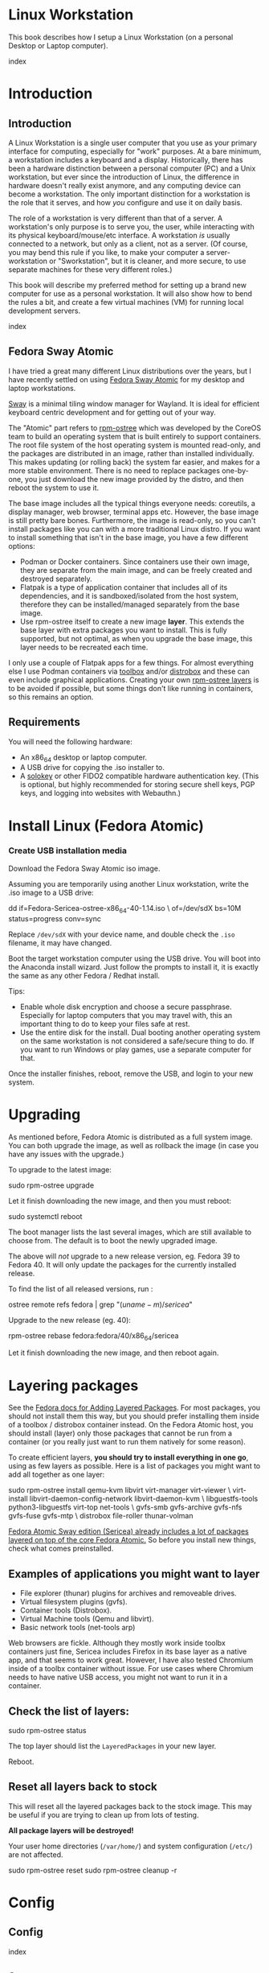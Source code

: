 #+hugo_base_dir: ../hugo
#+hugo_section: /linux-workstation
#+hugo_weight: auto
#+hugo_paired_shortcodes: %notice badge button %children %index run stdout edit math mermaid openapi %env toc
#+STARTUP: align

* Linux Workstation
:PROPERTIES:
:EXPORT_FILE_NAME: _index
:EXPORT_HUGO_WEIGHT: 190
:END:

This book describes how I setup a Linux Workstation (on a personal
Desktop or Laptop computer).

#+attr_shortcode: :depth 999
#+begin_index
index
#+end_index

* Introduction
:PROPERTIES:
:EXPORT_HUGO_SECTION_FRAG: introduction
:END:

** Introduction
:PROPERTIES:
:EXPORT_FILE_NAME: _index
:EXPORT_HUGO_WEIGHT: 200
:END:

A Linux Workstation is a single user computer that you use as your
primary interface for computing, especially for "work" purposes. At a
bare minimum, a workstation includes a keyboard and a display.
Historically, there has been a hardware distinction between a personal
computer (PC) and a Unix workstation, but ever since the introduction
of Linux, the difference in hardware doesn't really exist anymore, and
any computing device can become a workstation. The only important
distinction for a workstation is the role that it serves, and how
/you/ configure and use it on daily basis.

The role of a workstation is very different than that of a server. A
workstation's only purpose is to serve you, the user, while
interacting with its physical keyboard/mouse/etc interface. A
workstation /is/ usually connected to a network, but only as a client,
not as a server. (Of course, you may bend this rule if you like, to
make your computer a server-workstation or "Sworkstation", but it is
cleaner, and more secure, to use separate machines for these very
different roles.)

This book will describe my preferred method for setting up a brand new
computer for use as a personal workstation. It will also show how to
bend the rules a bit, and create a few virtual machines (VM) for
running local development servers.

#+attr_shortcode: :depth 999
#+begin_index
index
#+end_index

** Fedora Sway Atomic
:PROPERTIES:
:EXPORT_FILE_NAME: fedora-sway-atomic
:END:

I have tried a great many different Linux distributions over the
years, but I have recently settled on using [[https://fedoraproject.org/atomic-desktops/sway/][Fedora Sway Atomic]] for my
desktop and laptop workstations.

[[https://github.com/swaywm/sway][Sway]] is a minimal tiling window manager for Wayland. It is ideal for
efficient keyboard centric development and for getting out of your
way.

The "Atomic" part refers to [[https://coreos.github.io/rpm-ostree/][rpm-ostree]] which was developed by the
CoreOS team to build an operating system that is built entirely to
support containers. The root file system of the host operating system
is mounted read-only, and the packages are distributed in an image,
rather than installed individually. This makes updating (or rolling
back) the system far easier, and makes for a more stable environment.
There is no need to replace packages one-by-one, you just download the
new image provided by the distro, and then reboot the system to use
it.

The base image includes all the typical things everyone needs:
coreutils, a display manager, web browser, terminal apps etc. However,
the base image is still pretty bare bones. Furthermore, the image is
read-only, so you can't install packages like you can with a more
traditional Linux distro. If you want to install something that isn't
in the base image, you have a few different options:

 * Podman or Docker containers. Since containers use their own image,
   they are separate from the main image, and can be freely created
   and destroyed separately.
 * Flatpak is a type of application container that includes all of its
   dependencies, and it is sandboxed/isolated from the host system,
   therefore they can be installed/managed separately from the base
   image.
 * Use rpm-ostree itself to create a new image *layer*. This extends
   the base layer with extra packages you want to install. This is
   fully supported, but not optimal, as when you upgrade the base
   image, this layer needs to be recreated each time.

I only use a couple of Flatpak apps for a few things. For almost
everything else I use Podman containers via [[https://docs.fedoraproject.org/en-US/fedora-silverblue/toolbox/][toolbox]] and/or [[https://distrobox.it/][distrobox]]
and these can even include graphical applications. Creating your own
[[https://docs.fedoraproject.org/en-US/iot/adding-layered/][rpm-ostree layers]] is to be avoided if possible, but some things don't
like running in containers, so this remains an option.

** Requirements
:PROPERTIES:
:EXPORT_FILE_NAME: requirements
:END:

You will need the following hardware:

 * An x86_64 desktop or laptop computer.
 * A USB drive for copying the .iso installer to.
 * A [[https://solokeys.com/][solokey]] or other FIDO2 compatible hardware authentication key.
   (This is optional, but highly recommended for storing secure shell
   keys, PGP keys, and logging into websites with Webauthn.)

* Install Linux (Fedora Atomic)
:PROPERTIES:
:EXPORT_FILE_NAME: install
:END:

*** Create USB installation media

#+attr_shortcode: :icon download :style primary :href https://fedoraproject.org/atomic-desktops/sway/download
#+begin_button
Download the Fedora Sway Atomic iso image.
#+end_button


Assuming you are temporarily using another Linux workstation, write
the .iso image to a USB drive:

#+begin_run
dd if=Fedora-Sericea-ostree-x86_64-40-1.14.iso \
   of=/dev/sdX bs=10M status=progress conv=sync
#+end_run

#+attr_shortcode: :style info
#+begin_notice
Replace ~/dev/sdX~ with your device name, and double check the =.iso=
filename, it may have changed.
#+end_notice

Boot the target workstation computer using the USB drive. You will
boot into the Anaconda install wizard. Just follow the prompts to
install it, it is exactly the same as any other Fedora / Redhat
install.

Tips:

 * Enable whole disk encryption and choose a secure passphrase.
   Especially for laptop computers that you may travel with, this an
   important thing to do to keep your files safe at rest.
 * Use the entire disk for the install. Dual booting another operating
   system on the same workstation is not considered a safe/secure
   thing to do. If you want to run Windows or play games, use a
   separate computer for that.

Once the installer finishes, reboot, remove the USB, and login to your
new system.

* Upgrading
:PROPERTIES:
:EXPORT_FILE_NAME: upgrading
:END:

As mentioned before, Fedora Atomic is distributed as a full system
image. You can both upgrade the image, as well as rollback the image
(in case you have any issues with the upgrade.)

To upgrade to the latest image:

#+begin_run
sudo rpm-ostree upgrade
#+end_run

Let it finish downloading the new image, and then you must reboot:

#+begin_run
sudo systemctl reboot
#+end_run
The boot manager lists the last several images, which are still
available to choose from. The default is to boot the newly upgraded
image.

The above will /not/ upgrade to a new release version, eg. Fedora 39
to Fedora 40. It will only update the packages for the currently
installed release.

To find the list of all released versions, run :

#+begin_run
ostree remote refs fedora | grep "$(uname -m)/sericea$"
#+end_run

Upgrade to the new release (eg. 40):

#+begin_run
rpm-ostree rebase fedora:fedora/40/x86_64/sericea
#+end_run

Let it finish downloading the new image, and then reboot again.

* Layering packages
:PROPERTIES:
:EXPORT_FILE_NAME: layering-packages
:END:

See the [[https://docs.fedoraproject.org/en-US/iot/add-layered/][Fedora docs for Adding Layered Packages]]. For most packages,
you should not install them this way, but you should prefer installing
them inside of a toolbox / distrobox container instead. On the Fedora
Atomic host, you should install (layer) only those packages that
cannot be run from a container (or you really just want to run them
natively for some reason).

To create efficient layers, *you should try to install everything in
one go*, using as few layers as possible. Here is a list of packages
you might want to add all together as one layer:

#+begin_run
sudo rpm-ostree install qemu-kvm libvirt virt-manager virt-viewer \
     virt-install libvirt-daemon-config-network libvirt-daemon-kvm \
     libguestfs-tools python3-libguestfs virt-top net-tools \
     gvfs-smb gvfs-archive gvfs-nfs gvfs-fuse gvfs-mtp \
     distrobox file-roller thunar-volman
#+end_run

[[https://fedoraproject.org/atomic-desktops/sway/][Fedora Atomic Sway edition (Sericea) already includes a lot of
packages layered on top of the core Fedora Atomic.]] So before you
install new things, check what comes preinstalled.

** Examples of applications you might want to layer

 * File explorer (thunar) plugins for archives and removeable drives.
 * Virtual filesystem plugins (gvfs).
 * Container tools (Distrobox).
 * Virtual Machine tools (Qemu and libvirt).
 * Basic network tools (net-tools arp)

Web browsers are fickle. Although they mostly work inside toolbx
containers just fine, Sericea includes Firefox in its base layer as a
native app, and that seems to work great. However, I have also tested
Chromium inside of a toolbx container without issue. For use cases
where Chromium needs to have native USB access, you might not want to
run it in a container.

** Check the list of layers:

#+begin_run
sudo rpm-ostree status
#+end_run

The top layer should list the =LayeredPackages= in your new layer.

Reboot.

** Reset all layers back to stock

#+attr_shortcode: :style warning
#+begin_notice
This will reset all the layered packages back to the stock image. This
may be useful if you are trying to clean up from lots of testing.

*All package layers will be destroyed!*

Your user home directories (=/var/home/=) and system configuration
(=/etc/=) are not affected.

#+begin_run
sudo rpm-ostree reset
sudo rpm-ostree cleanup -r
#+end_run
#+end_notice


* Config
:PROPERTIES:
:EXPORT_HUGO_SECTION_FRAG: config
:END:

** Config
:PROPERTIES:
:EXPORT_FILE_NAME: _index
:END:

#+attr_shortcode: :depth 999
#+begin_index
index
#+end_index

** Sway
:PROPERTIES:
:EXPORT_FILE_NAME: sway
:END:

[[https://github.com/swaywm/sway?tab=readme-ov-file#readme][Sway]] is a reimagining of [[https://i3wm.org/][i3wm]] (X11), rewritten for Wayland. Sway (like
i3wm) is a keyboard centric tiling window manager. Although not a
source fork of i3wm, the configuration and user interface of Sway is
almost identical to that of i3wm.

*** Sway Config

The Fedora Atomic Sway edition includes a default configuration for
Sway. It's pretty nice out of the box, and so if you like it, you can
just use it. However, I use [[https://github.com/enigmacurry/sway-home][my own custom configuration]] that I replace
it with, and you can do the same if you like.

Open the default terminal emulator (foot) with the keyboard shortcut:
=Win+Enter= (hold down the "Windows" key on your keyboard, then
simultaneously press Enter.)

My custom config replaces several of the default configuration files.
So you must first get rid of these files, by renaming them with the
suffix =.orig= for posterity:

#+begin_run
mv ~/.config ~/.config.orig
mv ~/.bashrc ~/.bashrc.orig
mv ~/.bash_profile ~/.bash_profile.orig
#+end_run

Next, install my [[https://github.com/enigmacurry/sway-home][customized sway config repository]] :

#+begin_run
git clone https://github.com/enigmacurry/sway-home \
  ~/git/vendor/enigmacurry/sway-home
#+end_Run

Run the included setup script:

#+begin_run
cd ~/git/vendor/enigmacurry/sway-home
./setup.sh
#+end_run

The =setup.sh= script will make [[https://github.com/EnigmaCurry/sway-home/blob/master/setup.sh#L57-L61][symlinks]] to the repository files from
the same original paths as the files you just moved. It also asks you
some questions to help setup your git profile.

Once you have finished entering the information setup asks for, press
=Win+Shift+E=, and choose Log Out. Log back in, and this will load the
new config files.

*** Setup display resolutions and orientation

Fedora Sway Atomic ships with [[https://git.sr.ht/~emersion/kanshi][kanshi]] for display setup. Kanshi does
not include any GUI for setting it up, so another program called
[[https://github.com/artizirk/wdisplays][wdisplays]] is useful, however it is not included in the base Atomic
distribution, and you will have to install it via [[/linux-workstation/toolbox][toolbox]].

#+attr_shortcode: :title install wdisplays inside of toolbox
#+begin_run
sudo dnf install wdisplays
#+end_run

You can configure all of your displays using the wdisplays GUI
program, however, the configuration will not persist across login
sessions. So what you need to do is set it up how you like it, and
then transfer that information into the Kanshi config file so that it
sets it up the same way everytime you login.

For example, on my test system I have two display port monitors, with
outputs named =DP-3= and =DP-4=. These are shown in wdisplays and I
have set up the size, position, and DPI scaling exactly how I like it:

DP-3:

[[/img/wdisplays1.webp]]

DP-4:

[[/img/wdisplays2.webp]]

Open the Kanshi config file =~/.config/kanshi/config= and copy the
information into the config file:

#+attr_shortcode: :file ~/.config/kanshi/config
#+begin_edit
profile {
   output DP-3 enable mode 2560x1440 position 3840,0 scale 1 transform normal
   output DP-4 enable mode 3840x2160 position 1920,360 scale 2 transform normal
}
#+end_edit

Check out =man 5 kanshi= for more config options. Kanshi is
[[https://github.com/EnigmaCurry/sway-home/blob/9a7af6fbd60a671a7059ba7bd35f35c2ec3cbd1f/config/sway/config.d/autostart_applications#L2][automatically started]] when sway is, so you can test it by logging out
and logging back in.

** Firefox
:PROPERTIES:
:EXPORT_FILE_NAME: firefox
:END:

Fedora Atomic ships with the Firefox browser preinstalled. This
section describes how I like to set it up.

*** Remove clutter

**** Remove =Firefox View=, right click the upper left icon and select =Remove from toolbar=.

[[/img/firefox/firefox-view.webp]]

**** Remove existing bookmarks from bookmark bar, right click each one and select =Delete=.

**** Remove =Pocket=, right click the pocket icon in the upper right toolbar, select =Remove from toolbar=

[[/img/firefox/firefox-pocket.webp]]

**** Remove =Firefox Account= icon, select =Remove from toolbar=

[[/img/firefox/firefox-account.webp]]


*** Firefox Settings

Go into the Firefox settings: click the "hamburger" menu in the top
right toolbar. Select =Settings=.

[[/img/firefox/firefox-settings.webp]]

**** General Settings

***** Select =Open previous windows and tabs=

***** Turn on Dark mode

[[/img/firefox/firefox-general.webp]]

***** Turn off =Recommend extensions as you browse=

***** Turn off =Recommend features as you browse=

[[/img/firefox/firefox-browsing.webp]]

**** Home settings

***** =New Windows and Tabs=

Select =Blank Page= for both new windows and tabs.

[[/img/firefox/firefox-home.webp]]

***** Firefox Home Content

The home content won't show if you set =Blank Page= above, but I go
ahead and turn off all the home stuff anyway.


**** Search Settings

***** Choose a non-Google default search engine, eg. =DuckDuckGo=.

***** Turn off all Search Suggestions

***** Delete all the corporate Search Shortcuts other than your preferred one (eg. DuckDuckGo).

You can select each one and click =Remove= or you can press the Delete
key. Delete Google, Amazon, Bing, eBay, Wikipedia etc.

[[/img/firefox/firefox-search.webp]]


**** Privacy & Security settings

***** Enhanced Tracking Protection, select =Strict=

***** Set =Do Not Track= to =Always=

[[/img/firefox/firefox-privacy-1.webp]]

***** Logins and Passwords

Unselect =Suggest Firefox relay email masks=

Unselect =Show alerts about passwords for breached websites= (You
already use unique passwords for every website, right??)

***** IMPORTANT: select =Use a Primary Password=

[[/img/firefox/firefox-privacy-2a.webp]]

Without setting a primary password, any password that firefox saves
will be **unencrypted**! You must set a primary (master) password, and
you will need to type it in each time you restart your browser, to
unlock the password manager.

***** Address Bar - Firefox Suggest

Unselect =Search engines=

Unselect =Suggestions from the web=

Unselect =Suggestions from sponsors=

[[/img/firefox/firefox-privacy-2b.webp]]

***** Firefox Data Collection and Use

Unselect everything here.

[[/img/firefox/firefox-privacy-3a.webp]]

***** HTTPs-Only mode

Choose =Enable HTTPS-Only Mode in all windows=

[[/img/firefox/firefox-privacy-3b.webp]]


***** DNS over HTTPS

Especially if you use a portable laptop, or connect to various WiFi
access points, you should choose =Max Protection=.

[[/img/firefox/firefox-dns.webp]]

*** Extensions and Themes

From the Settings menu, near the bottom, click =Extensions & Themes=.

**** Themes

Choose a theme you like. For example, click =Dark= and then click =Enable=.

**** Extensions

Go to [[https://addons.mozilla.org][addons.mozilla.org]] and install the following extensions:

[[https://addons.mozilla.org/en-US/firefox/addon/darkreader/][Dark Reader]]

Dark reader makes all sites darker, and you can customize each site by
clicking on the Dark Reader extension in the menu bar.

[[https://addons.mozilla.org/en-US/firefox/addon/ublock-origin][Ublock Origin]]

Disables almost all ads on all websites. There's not much to configure
here, it basically works out of the box. However, you can customize it
per site if you want to enable ads on certain pages.

[[https://addons.mozilla.org/en-US/firefox/addon/noscript][NoScript]]

By default, all sites will have javascript disabled. On each site you
trust, you can customize the javascript availability by clicking the
NoScript extension in the menu bar.

[[https://addons.mozilla.org/en-US/firefox/addon/adsum-notabs][No Tabs]]

If you're using a tiling window manager (Sway), you might consider
disabling Firefox tabs, and have every site in its own window instead.
This extension does that.

[[https://addons.mozilla.org/en-US/firefox/addon/vimium-ff/][Vimium]]

Once vimium is installed, click the icon in the menu bar and click
=Enable all hosts permission=.

[[https://addons.mozilla.org/en-US/firefox/addon/multi-account-containers/][Firefox Multi-Account Containers]]

Read about [[https://support.mozilla.org/en-US/kb/containers][how to use Firefox Containers]]. Configure sites you trust to
open in specific containers, that way you can save your cookies per
container. By default, new sites will always open in temporary ones,
and so when you close your browser all the cookies for that site
disappears.

** Toolbox
:PROPERTIES:
:EXPORT_FILE_NAME: toolbox
:END:

[[https://docs.fedoraproject.org/en-US/fedora-silverblue/toolbox/][Toolbox]] is an integral part of Fedora Atomic, being one of the main
methods of installing software (the alternative being Flatpak), it
lets you run your applications inside of [[https://podman.io][Podman]] containers. Toolbox
can actually be used on any Linux system that is capable of running
Podman, but is especially useful on Atomic hosts. Toolbox is more
tightly integrated with your host OS than Docker or Podman containers
normally are. Toolbox containers share the same =/home= directory with
the host (bind mounted), and they live in the same network and process
namespace as the host (ie. you can run =ps= or =kill= from inside the
toolbox, and it will see/affect the host.) Toolbox containers are not
sandboxed like normal Docker containers are, but they are a
convenience for installing/removing software on Atomic hosts, because
theres not really any other way (since the host filesystem is
read-only). The applications you install in the container will live
only inside the toolbox.

The killer feature of a toolbox is that it lets you try things out,
and if you want to start over, you can just delete the toolbox
container, and create a new one. You are less likely to mess up the
host by playing around inside the toolbox. Just remember that =/home=
is bind mounted to the host, and so if you change or delete things in
those directories, they are also affected the same way on the host.

*** Dev toolbox (Fedora)

Let's create a toolbox to install some of the common development tools
we will use on a daily basis.

#+begin_run
toolbox create dev
#+end_run

This will create a new toolbox container called =dev= based upon the
same Fedora version as the host (the toolbox itself is not Atomic
though, but the normal Fedora Workstation version instead.)

To enter the toolbox run:

#+begin_run
toolbox enter dev
#+end_run

This will enter the toolbox container, and now you can install extra
software:

#+begin_run
sudo dnf install keychain htop
sudo dnf groupinstall "Development Tools" "Development Libraries"
#+end_run

*** Arch Linux toolbox

You are not limited to running Fedora toolboxes, in fact you can run
any container image you want, or even build your own from a
=Dockerfile=. Here is a Dockerfile for Arch Linux you can use to build
an Arch Linux toolbox container:

#+attr_shortcode: :file Dockerfile
#+begin_edit
FROM docker.io/archlinux/archlinux:latest
ENV NAME=arch-toolbox VERSION=rolling
LABEL com.github.containers.toolbox="true" \
  name="$NAME" \
  version="$VERSION"
RUN pacman -Syu --noconfirm \
    && pacman  -S --noconfirm sudo inetutils less \
       git base-devel go \
       noto-fonts noto-fonts-cjk \
       noto-fonts-emoji noto-fonts-extra \
    && pacman -Scc --noconfirm \
    && echo "%wheel ALL=(ALL) NOPASSWD: ALL" > /etc/sudoers.d/toolbox
RUN sudo -u nobody git clone https://aur.archlinux.org/yay-bin.git /tmp/yay \
    && cd /tmp/yay \
    && sudo -u nobody makepkg -s \
    && pacman -U --noconfirm yay-bin-*.pkg.tar.zst
CMD ["bash"]
#+end_edit

Write this to a file named =Dockerfile= and open your host terminal to
the same directory. Then run this command to build the container:

#+begin_run
podman build -t arch .
#+end_run

Now you can create a new toolbox based on the new image (both called
=arch=):

#+begin_run
toolbox create --image arch arch
#+end_run

To enter the Arch Linux container, run:

#+begin_run
toolbox enter arch
#+end_run

Now that you're inside the toolbox, you can run any Arch Linux command
(consult the [[http://wiki.archlinux.org/][Arch Wiki]]).

#+attr_shortcode: :title Run this inside the arch toolbox
#+begin_run
sudo pacman -Syu
sudo pacman -S keychain base-devel
#+end_run

*** Managing toolbox containers

You can list all of your toolboxes that you've created:

#+begin_run
toolbox list
#+end_run

You can remove existing toolboxes:

#+begin_run
toolbox rm --force arch
#+end_run

(force is only required if the toolbox is currently running.)

** Emacs
:PROPERTIES:
:EXPORT_FILE_NAME: emacs-on-fedora
:END:

[[https://www.gnu.org/software/emacs/][Emacs]] is my long time favorite code editor (IDE) and for writing
documentation (including this book).

*** Install Emacs

Because Sway runs on Wayland, you'll want to install the Wayland
(pgtk) version of Emacs. In Fedora 40 onwards, the Wayland (pgtk)
version is already the default. For Fedora 39, [[https://copr.fedorainfracloud.org/coprs/enigm-a/emacs-pgtk-nativecomp][you can use this COPR]]
(a COPR is to Fedora what PPA is to Ubuntu and what AUR is to Arch
Linux), which includes a custom build for Wayland (pgtk).

To enable this, you need to be running your dev toolbox:

#+begin_run
toolbox enter dev
#+end_run

Install Emacs:

#+attr_shortcode: :title run this inside the toolbox:
#+begin_run
sudo dnf install emacs
#+end_run

*** Create Emacs script

In order to be able to quickly launch Emacs inside the toolbox from
the host, you will need a little script installed on the host.

You can create this script and put it in =/usr/local/bin/emacs=. Run
this on the host (not in the toolbox), to create it as the root user:

#+attr_shortcode: :file /usr/local/bin/emacs
#+begin_edit
#!/bin/bash
## Run Emacs in the dev toolbox and pass it any args:
toolbox run -c dev emacs $@
#+end_edit

#+begin_run
sudo chmod a+x /usr/local/bin/emacs
#+end_run

Now you can run Emacs from the host, and it will run inside the
Toolbox.

*** Install dependencies

Most Emacs packages are written in Emacs Lisp, and therefore have no
external dependencies. The one exception is for Vterm terminal
support, which requires compiling a C library (libvterm). This
compilation can be done automatically by Emacs, but it requires you
have some tools preinstalled:

 * CMake
 * libtool

Install the dependencies inside the toolbox:

#+attr_shortcode: :title run this inside the toolbox
#+begin_run
sudo dnf install cmake libtool
#+end_run

*** Remove any existing Emacs config

Assuming you want to use my Emacs config, you need to delete any
existing config you already have. Also note that Emacs creates a
default config the first time it runs, so if you started Emacs
already, you may have a config and not even know it.

Here's how to remove the existing Emacs config:

#+begin_run
rm ~/.emacs ~/.emacs.d -rf
#+end_run

*** Install my Emacs config

[[https://github.com/EnigmaCurry/emacs][My Emacs config is on github]]. Install it with the following script:

#+begin_run
REMOTE=git@github.com:EnigmaCurry/emacs.git
REPO=${HOME}/git/vendor/enigmacurry/emacs
BRANCH=straight

(set -e
test -d ~/.emacs.d && (echo "~/.emacs.d already exists. Aborting install." && exit 1)
test -d ${REPO} || git clone -b ${BRANCH} ${REMOTE} ${REPO}
mkdir ~/.emacs.d && ls -1 ${REPO}/*.el | xargs -iXX ln -s XX ~/.emacs.d
mkdir ~/.emacs.d/straight && ln -s ${REPO}/straight-versions ~/.emacs.d/straight/versions
ln -s ${REPO}/snippets ~/.emacs.d/snippets
)
#+end_run

*** Start Emacs to finish the installation

The first time Emacs starts, it will install all of the dependencies
listed in the main config file =~/.emacs.d/init.el=.

Run:

#+begin_run
emacs
#+end_run

Wait for everything to install. You may see a blank screen for up to
10 minutes, but you should see some minimal information of the
progress in the bottom minibuffer.

If it gets stuck at any point, quit and restart it, and it should
continue where it left off. If you get any error message, you may want
to start Emacs again with debug mode turned on:

#+begin_run
emacs --debug-init
#+end_run

This will usually give you a more verbose error message which can be
helpful in debugging the startup.


*** Read the README for my config

More notes are available in the [[https://github.com/EnigmaCurry/emacs#readme][README]].

** SSH
:PROPERTIES:
:EXPORT_FILE_NAME: ssh
:END:

SSH (secure shell) is a secure networking tool used between a client
and a server. Using an encrypted network protocol, it can be used to
securely login to a server remotely, as well as for more advanded
networking scenarios. Typical use cases for SSH include:

 * Access to a server's console shell, remotely.
 * Transfer files between the server and client (using =rsync=, =scp=,
   or =sftp=).
 * Create network tunnels to access private servers, in both
   directions, either on the server, or on the client.
 * Create a server that acts as a bastion or "jump" host, to be a port
   of entry into a larger private network. SSH is configured to only
   allow authorized client keys access through the bastion host.
 * Create a server to act as an HTTP (socks) client proxy, to allow
   remote clients to browse the web, using the server's IP address as
   the origin.
 * Remote controlling a Docker server using the =docker= command line
   client (SSH Docker Context).

SSH is based upon public key cryptography. Both the client and the
server need to create their own public/private keypair. Keys can be
encrypted on disk (eg. =~/.ssh/id_ecdsa=) or they may also be loaded
from a USB hardware token. Upon connecting to a remote server for the
first time, the client asks the user to validate the server's public
key fingerprint, and then the server's public key is written into a
file called =~/.ssh/known_hosts=, which marks the connection as
trusted from then on. The server also authorizes the client through a
predefined =authorized_keys= file. If either side rejects the key
presented by the other, the connection is unauthorized, and is closed
immediately.

*** Create SSH Keys

This book recommends the use of hardware authentication tokens, like
the [[https://solokeys.com/][Solokey]]. Traditional SSH keyfiles are also acceptable, but these
should be considered as a legacy format, as they are less secure.
Finally, plain password authentication (non-key based) is fully
deprecated and should *never* be used.

**** Setup Solokey (FIDO2) hardware authentication

Plug in your Solokey (or compatible hardware) to the USB port.

Initialize the hardware with a new SSH key:

#+begin_run
## You only need to do this one time per solokey!
ssh-keygen -t ed25519-sk -O resident -O verify-required
#+end_run

You will be required to create/enter a PIN for the Solokey.

**** Traditional SSH keyfiles

The Solokey still has some drawbacks, and cannot be used in all cases.
Traditional SSH keyfiles are still useful for automated and unattended
clients. Technically, the solokey is supposed to be able to work in a
"touchless" mode, by using the =-O no-touch-required= option, but I
never got this to work.

Key files should be created uniquely for each user and workstation.
They should never be shared between multiple users or workstations.

***** Choosing the SSH key type

It is recommended to use the newer =ed25519= key type, which uses the
latest encryption standards. Your distribution may still use the older
standard =rsa= by default (which is acceptable). You should explicitly
select the key type when creating the keyfile to be sure.

Some older servers don't accpet =ed25519= keys, and so in those cases
you should still create an =rsa= key as well. Each key type is stored
in a different file, so its OK to have multiple types installed on the
same machine.

***** Create the new SSH keys

Create the =rsa= key type:

#+begin_run
ssh-keygen -t rsa -f ~/.ssh/id_rsa
#+end_run

Create the =ed25519= key type:

#+begin_run
ssh-keygen -t ed25519 -f ~/.ssh/id_ed25519
#+end_run

You will be prompted to enter an encryption passphrase for each file,
which you should definitely not skip!

*** Setup the ssh-agent

Because your keyfiles are encrypted with a passphrase, you need to
enter the passphrase everytime you use it. This is inconvenient, so
you can run =ssh-agent= to temporarily store your key/identity in
memory, and therefore you only need to enter your passphrase once,
when you log in. (In the case of the solokey, the key is never held in
memory, but you still need to hold the identity of it in the
ssh-agent.)

Keychain is a program that helps you setup the ssh-agent. Install
=keychain=:

#+attr_shortcode: :title Run this on your Fedora workstations:
#+begin_run
sudo dnf install keychain
#+end_run

#+attr_shortcode: :title Run this on your Debian / Ubuntu workstations:
#+begin_run
sudo apt install keychain
#+end_run

#+attr_shortcode: :title Run this on your Arch Linux workstations:
#+begin_run
sudo pacman -S keychain
#+end_run

To configure keychain, edit your =~/.bashrc= file:

#+attr_shortcode: :file ~/.bashrc
#+begin_edit
## Put this line in your ~/.bashrc:
## (If you're using my config, this is already in it.)
eval $(keychain --eval --quiet)
#+end_edit

Log out of your desktop session, and log back in. Open your terminal,
and you should be automatically prompted to enter your SSH passphrase.
Once you have entered the passphrase, the SSH key will remain resident
in memory until you log out.

Double check that the key has been loaded, run:

#+attr_shortcode: :title run this inside your toolbox
#+begin_run
ssh-add -L
#+end_run

The above should print your public key, loaded into the running
=ssh-agent=. Now you should be able to use your key without entering a
passphrase. Copy the output and upload it to your services as your
authorized key. For servers, put the key into
=~/.ssh/authorized_keys=. For hosted services, like GitHub, paste the
key into your SSH settings page.

*** Add your solokey identity per session

Apparently, keychain does not yet know how to load the Solokey
automatically. You must add the Solokey to the ssh-agent manually, one
time, each time you boot your workstation:

#+attr_shortcode: :title run this inside your toolbox
#+begin_run
## Do this to load your Solokey into the ssh-agent:
ssh-add -K
#+end_run

You will be prompted one time to enter your Solokey pin to unlock the
key.

* KVM / libvirt
:PROPERTIES:
:EXPORT_HUGO_SECTION_FRAG: kvm-libvirt
:EXPORT_HUGO_WEIGHT: 4000
:END:

** KVM / libvirt
:PROPERTIES:
:EXPORT_FILE_NAME: _index
:END:

Idealistically, the [[/linux-workstation/introduction/][Introduction]] declared a "No sworkstations" rule.
Pragmatically, you can bend this rule a bit, by hosting some
development servers inside of virtual machines (VM).

Using this config, your workstation will stay relatively pure, because
these VMs are isolated from your normal account. They are
automatically started on boot, running under a dedicated VM user
account. You can treat these VMs just like any other *remote* Linux
host, and access them by (local) SSH connection from your normal
workstation account.

These instructions will install a barebones Debian or Fedora server,
inside a VM, with NAT networking (private IP address, no public ports
open), for local development/testing purposes only. Near the end, you
get to decide if you'd like to bend that rule too, and open the VMs up
to public (LAN) routes.

#+attr_shortcode: :style orange :title Host workstation compatibility
#+begin_notice
The following *host* Linux distributions, have been tested as working:

 * ✅ Fedora Atomic (40)
 * ✅ Fedora Server (40)
 * ✅ Arch Linux

🚧 Debian (12) hosts are only partially compatible, I have not been
able to get the autostart service to run, due to an app armor
permission issue, however the VMs do run if you start them manually.
#+end_notice

#+attr_shortcode: :depth 999
#+begin_index
index
#+end_index


#+attr_shortcode:
#+begin_toc
table of contents
#+end_toc

** Install libvirtd
:PROPERTIES:
:EXPORT_FILE_NAME: install-libvirtd
:EXPORT_HUGO_WEIGHT: 100
:END:

This book is primarily about [[/introduction/fedora-sway-atomic/][Fedora Atomic]] hosts, but these
instructions are generic enough to work on a wide variety of systemd
based Linux operating systems, including Fedora Workstation
(traditional), Arch Linux, and Debian (with caveats).

*** Packages for Fedora Atomic hosts

#+attr_shortcode: :style tip
#+begin_notice
Full package installation for Fedora Atomic hosts are covered in the
chapter on [[/linux-workstation/layering-packages][Layering packages]].
#+end_notice

*** Packages for Fedora CoreOS

#+begin_run
sudo rpm-ostree install qemu-kvm libvirt virt-manager virt-viewer \
     virt-install libvirt-daemon-config-network libvirt-daemon-kvm \
     libguestfs-tools python3-libguestfs virt-top distrobox make
#+end_run

*** Packages for traditional Fedora Workstation hosts

#+attr_shortcode: :style info
#+begin_notice

These are the packages you would need to install on traditional Fedora
Workstation (or Server, but not CoreOS nor Atomic hosts)

#+attr_shortcode:
#+begin_run
sudo dnf install qemu-kvm libvirt virt-manager virt-viewer \
     virt-install libvirt-daemon-config-network libvirt-daemon-kvm \
     libguestfs-tools python3-libguestfs virt-top net-tools
#+end_run
#+end_notice


*** Packages for Arch Linux hosts

#+attr_shortcode: :style info
#+begin_notice
For Arch Linux, it is recommended to do a full system update and
reboot prior to installing the libvirt packages.
#+begin_run
sudo pacman -Syu
sudo reboot
#+end_run

After reboot, install packages:

#+begin_run
sudo pacman -S libvirt iptables-nft dnsmasq qemu-base virt-install \
               sysfsutils bridge-utils ebtables git make which jq \
               dmidecode pkgconf gcc
#+end_run
#+end_notice


*** Packages for Debian/Ubuntu hosts

#+attr_shortcode: :style info
#+begin_notice
For Debian (or Ubuntu), it is recommended to do a full system upgrade and
reboot prior to installing the libvirt packages.
#+begin_run
sudo apt update
sudo apt upgrade
sudo reboot
#+end_run

After reboot, install packages:

#+begin_run
sudo apt install --no-install-recommends \
                 libvirt-daemon-system virtinst libvirt-clients \
                 dnsmasq sysfsutils bridge-utils ebtables git make \
                 which jq dmidecode pkgconf gcc curl \
                 python3 python-is-python3
#+end_run
#+end_notice


** Setup libvirtd
:PROPERTIES:
:EXPORT_FILE_NAME: setup-libvirtd
:EXPORT_HUGO_WEIGHT: 100
:END:

*** Enable libvirtd service

#+begin_run
sudo systemctl enable --now libvirtd
sudo systemctl enable --now libvirt-guests
sudo systemctl status --no-pager libvirtd
#+end_run

*** Start the default network

#+begin_run
sudo virsh net-start default
sudo virsh net-autostart default
#+end_run

*** Configure /etc/group

Add the existing =libvirt= group to =/etc/group=, if it isn't already:

#+begin_run
grep "^libvirt:" /etc/group || sudo bash -c "getent group libvirt >> /etc/group"
#+end_run

*** TODO Extra steps only needed for Debian workstations

#+attr_shortcode: :style warning
#+begin_notice
This doesn't actually work on Debian 12 yet. Debian hosts apparently
have an additional requirement to run *qemu-bridge-helper* (I didn't
need it on Fedora or Arch Linux). However, I couldn't figure out how
to get it to work on Debian 12, because I ran into strange app armor
errors. YMMV.
#+end_notice

#+attr_shortcode: :style tip
#+begin_notice
On a Debian workstation, creating a config for qemu-bridge-helper was
required, and modifying it to run setuid root to prevent user
permission error (=failed to create tun device: Operation not permitted:
Transport endpoint is not connected=):

#+begin_run
(set -e
sudo mkdir -p /etc/qemu
echo "allow virbr0" | sudo tee /etc/qemu/bridge.conf
sudo chmod u+s /usr/lib/qemu/qemu-bridge-helper
)
#+end_run

I also had to disable apparmor for libvirtd, otherwise I got
permission errors:

#+begin_run
sudo truncate --size 0 /etc/apparmor.d/usr.sbin.libvirtd
sudo apparmor_parser -R /etc/apparmor.d/usr.sbin.libvirtd
#+end_run
#+end_notice

** Create VM admin
:PROPERTIES:
:EXPORT_FILE_NAME: dedicated-vm-user
:EXPORT_HUGO_WEIGHT: 101
:END:

This will create a new user account on your workstation named
=libvirt-admin=. This user will be used as the owner for all the VM
disk images, config files, and for running the libvirt (qemu)
processes that run your VM.

This separation from the normal account you use is important to limit
the privileges that you have over the VM infrastructure. Your normal
account should be able to SSH /into/ the VM and have full root
privleges inside the VM. But your normal account should /not/ have
access to the underlying VM disk image files, nor its configuration.
Access to all VM administrative tasks must be done through =sudo= to
control the =libvirt-admin= account.

*** Create =libvirt-admin= user

#+begin_run
VM_ADMIN=libvirt-admin
sudo useradd -m ${VM_ADMIN} -s /bin/bash -G libvirt 
#+end_run

**** Extra steps for Debian workstations

#+attr_shortcode: :style tip
#+begin_notice
On a Debian workstation, adding the user to the =kvm= group was also
required:

#+begin_run
sudo gpasswd -a ${VM_ADMIN} kvm
#+end_run
#+end_notice

*** Configure systemd for the =libvirt-admin= user

#+begin_run
sudo loginctl enable-linger ${VM_ADMIN}
sudo su ${VM_ADMIN} -c "mkdir -p ~/.bashrc.d"
sudo su ${VM_ADMIN} -c "echo export XDG_RUNTIME_DIR=/run/user/\$(id -u) > ~/.bashrc.d/xdg"
#+end_run

*** Copy your public SSH key into the =libvirt-admin= home directory
#+attr_shortcode: :style tip
#+begin_notice
If you don't have an SSH key yet, run =ssh-keygen -t ed25519=.
#+end_notice

Set =SSH_KEY= variable to point to your public SSH key file:

#+begin_env
SSH_KEY=~/.ssh/id_ed25519.pub
#+end_env

#+begin_run
TMP_SSH=$(mktemp)
cat ${SSH_KEY} > ${TMP_SSH}
chmod a+r ${TMP_SSH}
sudo su ${VM_ADMIN:-libvirt-admin} -c "mkdir -p ~/libvirt && cp ${TMP_SSH} ~/libvirt/user-ssh.pub"
#+end_run

** Configure VM
:PROPERTIES:
:EXPORT_FILE_NAME: config-vm
:END:

*** Choose hardware sizes

#+attr_shortcode:
#+begin_env
MEMORY=1024
CPUS=2
DISK_SIZE=50
#+end_env

*** Choose cloud image

You can choose any standard cloud image that supports cloud-init.

**** Debian 12

#+attr_shortcode:
#+begin_env
OS_VARIANT=debian12
CLOUD_IMAGE=https://cloud.debian.org/images/cloud/bookworm/latest/debian-12-generic-amd64.qcow2
#+end_env


#+attr_shortcode: :style tip
#+begin_notice
On slighly older versions of libvirt, you may need to set OS_VARIANT
differently, but the image should still work:
#+begin_env
OS_VARIANT=debian11
#+end_env
#+end_notice

**** Fedora 40

#+attr_shortcode:
#+begin_env
OS_VARIANT=fedora40
CLOUD_IMAGE=https://download.fedoraproject.org/pub/fedora/linux/releases/40/Cloud/x86_64/images/Fedora-Cloud-Base-Generic.x86_64-40-1.14.qcow2
#+end_env

*** Find the default subnet (=virbr0=)
#+attr_shortcode:
#+begin_run
ip route | grep virbr0 | cut -d " " -f 1
#+end_run
#+begin_stdout
192.168.122.0/24
#+end_stdout


*** Configure Hostname, IP Address, and MAC address

#+begin_env
NAME=debian-dev
IP_ADDRESS=192.168.122.2
MAC_ADDRESS=$(printf '00:60:2F:%02X:%02X:%02X\n' $[RANDOM%256] $[RANDOM%256] | tr '[:upper:]' '[:lower:]')
#+end_env

#+attr_shortcode: :style tip
#+begin_notice
You need to choose a valid IP_ADDRESS in the range of your subnet,
although on every machine I've tried this on so far, the default has
been =192.168.122.0/24=. The MAC address will be randomized to create
a static lease.
#+end_notice

*** Create static DHCP lease

#+attr_shortcode:
#+begin_run
sudo virsh net-update default add-last ip-dhcp-host "&lt;host mac='${MAC_ADDRESS}' name='${NAME}' ip='${IP_ADDRESS}' /&gt;" --live --config --parent-index 0
#+end_run

#+attr_shortcode: :style tip
#+begin_notice
You can edit the file manually to do more cleanup. After editing, you
must stop (destroy) and restart the network.

#+begin_run
sudo virsh net-edit default
sudo virsh net-destroy default
sudo virsh net-start default
#+end_run
#+end_notice

*** Create env file to store main config settings

#+attr_shortcode:
#+begin_run
TMP_ENV=$(mktemp)
cat << EOF > ${TMP_ENV}
export NAME=${NAME}
export OS_VARIANT=${OS_VARIANT}
export IP_ADDRESS=${IP_ADDRESS}
export MAC_ADDRESS=${MAC_ADDRESS}
export CLOUD_IMAGE=${CLOUD_IMAGE}
export MEMORY=${MEMORY}
export CPUS=${CPUS}
export DISK_SIZE=${DISK_SIZE}
export USER_DATA=~/libvirt/cloud-init/${NAME}.yaml
EOF
chmod a+r ${TMP_ENV}
sudo su ${VM_ADMIN:-libvirt-admin} -c \
    "mkdir -p ~/libvirt && cp ${TMP_ENV} ~/libvirt/${NAME}.env"
#+end_run

#+attr_shortcode: :style tip
#+begin_notice
This will create a new config file *in the libvirt-admin user's home directory*
=~/libvirt/${NAME}.env=.
#+end_notice

** Create VM 
:PROPERTIES:
:EXPORT_FILE_NAME: create-vm
:END:
#+attr_shortcode: :style info
#+begin_notice
*For this entire section you need to perform the VM config as the =libvirt-admin= user.*

Login to the shell account of  =libvirt-admin=:

#+begin_run
sudo su libvirt-admin -l
#+end_run
#+end_notice

*** Source the config

Now, and anytime you come back later to work on the same VM, source the config file:

#+attr_shortcode:  :style secondary :title Run this as the libvirt-admin user
#+begin_run
NAME=debian-dev
source ~/libvirt/${NAME}.env
#+end_run

*** Create directories to hold the VM disks and config files:

#+attr_shortcode:  :style secondary :title Run this as the libvirt-admin user
#+begin_run
mkdir -p ~/libvirt/{cloud-images,disks,cloud-init}
#+end_run

*** Create the cloud-init config file:

#+attr_shortcode:  :style secondary :title Run this as the libvirt-admin user
#+begin_run
cat << EOF | sed 's/\xe2\x80\x8b//g' > ${USER_DATA}
#cloud-config
hostname: ${NAME}
users:
​  - name: root
    ssh_authorized_keys:
​      - $(cat ~/libvirt/user-ssh.pub)
EOF
#+end_run

*** Download the cloud image:

#+attr_shortcode: :style tip
#+begin_notice
You only need to download each CLOUD_IMAGE once, they will be cached
in =~/libvirt/cloud-images=, so they can be be reused.
#+end_notice

#+attr_shortcode:  :style secondary :title Run this as the libvirt-admin user
#+begin_run
(set -e
cd ~/libvirt/cloud-images
curl -LO ${CLOUD_IMAGE}
chmod a-w $(echo ${CLOUD_IMAGE} | grep -Po ".*/\K.*$")
)
#+end_run

*** Clean up old VMs with the same name:
#+attr_shortcode: :style warning
#+begin_notice
If you already have a VM with the same name, and you want to start
again from scratch, you need to clean up from the previous install
first:
#+attr_shortcode:  :style secondary :title Run this as the libvirt-admin user
#+begin_run
## To cleanup and REMOVE an old VM named debian-dev:
virsh destroy debian-dev
virsh managedsave-remove debian-dev
virsh undefine debian-dev
#+end_run
#+attr_shortcode:  :style secondary :title Run this as the libvirt-admin user
#+end_notice

*** Create the disk image for the new VM:
#+attr_shortcode: :style warning
#+begin_notice
This is destructive of the existing disk file!
#+end_notice


#+attr_shortcode:  :style secondary :title Run this as the libvirt-admin user
#+begin_run
(set -e
cp ~/libvirt/cloud-images/$(echo ${CLOUD_IMAGE} | grep -Po ".*/\K.*") \
   ~/libvirt/disks/${NAME}.qcow2
chmod u+w ~/libvirt/disks/${NAME}.qcow2
qemu-img resize ~/libvirt/disks/${NAME}.qcow2 +${DISK_SIZE}G
echo Created ~/libvirt/disks/${NAME}.qcow2
)
#+end_run

*** Create the VM:

#+attr_shortcode:  :style secondary :title Run this as the libvirt-admin user
#+begin_run
virt-install \
  --name ${NAME} \
  --os-variant ${OS_VARIANT} \
  --virt-type kvm \
  --graphics none \
  --console pty,target_type=serial \
  --cpu host \
  --vcpus ${CPUS} \
  --memory ${MEMORY} \
  --network bridge=virbr0,model=virtio,mac=${MAC_ADDRESS} \
  --cloud-init user-data=${USER_DATA} \
  --import \
  --disk ~/libvirt/disks/${NAME}.qcow2
#+end_run

*** Watch the console for any errors

As the VM starts up, your terminal will attach to the console output
of the VM. This is to monitor any errors that may occur during the
bootup, especially relating to cloud-init.

Wait until you see this Login message:

#+begin_stdout
debian-dev login: 
#+end_stdout

*** Disconnect from the VM console
To disconnect from the VM console, press the keyboard combination
=Ctrl+]= (meaning to hold the Control key and the right square bracket
key at the same time.)

*** Shutdown the VM

#+attr_shortcode: :style info
#+begin_notice
It is important to shut down the VM the first time after install,
otherwise you will get an error about the unejected cloud-init ISO.
#+end_notice

#+attr_shortcode: :style secondary :title Run this as the libvirt-admin usre
#+begin_run
virsh shutdown ${NAME}
#+end_run

*** Verify VM is shut down
#+attr_shortcode: :style secondary :title Run this as the libvirt-admin user
#+begin_run
virsh list --all
#+end_run

#+begin_stdout
​ Id   Name         State
​-----------------------------
​ -    debian-dev   shut off
#+end_stdout

*** Restart VM
#+attr_shortcode: :style secondary :title Run this as the libvirt-admin user
#+begin_run
virsh start ${NAME}
#+end_run

#+begin_stdout
Domain 'debian-dev' started
#+end_stdout

*** Verify VM is running
#+attr_shortcode: :style secondary :title Run this as the libvirt-admin user
#+begin_run
virsh list --all
#+end_run

#+begin_stdout
​ Id   Name         State
​-----------------------------
​ -    debian-dev   running
#+end_stdout


** Auto start VMs on boot
:PROPERTIES:
:EXPORT_FILE_NAME: autostart
:EXPORT_HUGO_WEIGHT: 4001
:END:

*** Download libvirt python interface

#+attr_shortcode: :style tip
#+begin_notice
You should now be in your normal workstation account Bash shell.
#+end_notice

#+begin_run
(set -e
sudo mkdir -p /usr/local/src/
sudo su -c "cd /usr/local/src && git clone https://github.com/EnigmaCurry/virsh-start-stop"
)
#+end_run

#+attr_shortcode: :style credits :title CREDITS :icon gift
#+begin_notice
EnigmaCurry/virsh-start-stop is my own fork of
[[https://github.com/avollmerhaus/virsh-start-stop][avollmerhaus/virsh-start-stop]] which has been slightly customized for
this configuration. Thank you to avollmerhaus for creating this
service manager!
#+end_notice

*** Create Unit template

This is an instantiable template used for all VM services:

#+begin_run
VM_ADMIN=libvirt-admin
cat << EOF | sudo tee /etc/systemd/system/libvirt@.service
[Unit]
Description=virsh start / stop %i
Requires=libvirtd.service
After=libvirtd.service

[Service]
Type=oneshot
RemainAfterExit=true
User=${VM_ADMIN}
Group=libvirt
Environment="XDG_RUNTIME_DIR=/run/user/$(id -u ${VM_ADMIN})"
ExecStart=/usr/bin/python /usr/local/src/virsh-start-stop/src/virsh_start_stop/virsh_start_stop.py --machine %i --state started
ExecStop=/usr/bin/python /usr/local/src/virsh-start-stop/src/virsh_start_stop/virsh_start_stop.py --machine %i --state stopped

[Install]
WantedBy=default.target
EOF
#+end_run

*** Enable each VM service

This will instantiate the VM service template, and enable a VM named
=debian-dev=, which will automatically start on workstation boot:

#+begin_run
NAME=debian-dev
sudo systemctl enable --now libvirt@${NAME}
sudo systemctl status libvirt@${NAME}
#+end_run

** Public routes to VMs
:PROPERTIES:
:EXPORT_FILE_NAME: public-routes
:EXPORT_HUGO_WEIGHT: 5000
:END:

By default, all incoming traffic to the VMs must originate from your
workstation (or another VM on your workstation) - no traffic is routed
to your VMs from any other interface.

If you want to break this rule, and allow public routes into these VMs
(DNAT port forwarding), you will need to install the libvirt hook that
sets up the iptables forwarding rules:

*** Download the port-forwarding hook

#+begin_run
sudo mkdir -p /usr/local/src/
sudo su -c "cd /usr/local/src && git clone https://github.com/EnigmaCurry/libvirt-hook-qemu.git"
#+end_run

#+attr_shortcode: :style credits :title CREDITS :icon gift
#+begin_notice
EnigmaCurry/libvirt-hook-qemu is my own fork of
[[https://github.com/saschpe/libvirt-hook-qemu][saschpe/libvirt-hook-qemu]] which has been slightly customized for this
configuration. Thank you to Sascha Peilicke for creating this hook!
#+end_notice

*** Install the hook files

#+begin_run
sudo mkdir -p /etc/libvirt-dnat-hook
sudo cp /usr/local/src/libvirt-hook-qemu/hooks.schema.json /etc/libvirt-dnat-hook
#+end_run

*** Customize the port-forwarding hook

Use the [[https://github.com/EnigmaCurry/libvirt-hook-qemu/blob/master/hooks.json][example]] and [[https://github.com/EnigmaCurry/libvirt-hook-qemu/blob/master/hooks.schema.json][schema]] as a reference, then setup the port mapping
you want for each VM:

#+begin_run
NAME=debian-dev
cat << EOF | jq | sudo tee /etc/libvirt-dnat-hook
{
  "${NAME}": {
    "interface": "virbr0",
    "private_ip": "192.168.122.2",
    "port_map": {
        "tcp": [
            [2222, 22],
            [80, 80],
            [443, 443]
        ]
    }
  }
}
EOF
#+end_run

#+attr_shortcode: :style tip
#+begin_notice
This example opens the following public ports:

 * Public TCP port =2222= forwards to the VM's port =22=.
 * Public TCP port =80= forwards to the VM's port =80=.
 * Public TCP port =443= forwards to the VM's port =443=.

UDP ports need to be in their own section, a sibling of TCP. Each VM
needs its own config, mapped at the top level by the VM's unique name.
#+end_notice

*** Autostart port-forwarding script on boot

#+begin_aside
I have not figured out how libvirt hooks are supposed to work with
user-mode VMs. It seems like when the VM starts, the hook never gets
called. So, this section adds another service that triggers the hook
manually on boot to setup the port forwarding for each VM.
#+end_aside

**** Create DNAT service template

#+begin_run
VM_ADMIN=libvirt-admin
cat << EOF | sudo tee /etc/systemd/system/libvirt-DNAT@.service
[Unit]
Description=DNAT port forwarding for kernel virtual machine: %i
Requires=libvirt@%i.service
Requires=network-online.target
After=libvirt@%i.service
After=network-online.target

[Service]
Type=oneshot
RemainAfterExit=true
Environment="XDG_RUNTIME_DIR=/run/user/$(id -u ${VM_ADMIN})"
Environment="CONFIG_PATH=/etc/libvirt-dnat-hook"
ExecStart=/usr/bin/python /usr/local/src/libvirt-hook-qemu/hooks %i start
ExecStop=/usr/bin/python /usr/local/src/libvirt-hook-qemu/hooks %i stopped

[Install]
WantedBy=multi-user.target
EOF
sudo systemctl daemon-reload
#+end_run

**** Enable DNAT service once per VM you want to expose

#+begin_run
NAME=debian-dev
sudo systemctl enable --now libvirt-DNAT@${NAME}.service
sudo systemctl status libvirt-DNAT@${NAME}.service
#+end_run

#+attr_shortcode: :style orange :title Stopping and/or Disabling the service
#+begin_notice
If you want to disable the port mapping, run:

#+begin_run
NAME=debian-dev
sudo systemctl disable --now libvirt-DNAT@${NAME}.service
#+end_run

Or to temporarily stop the port mapping (until you run =start= or
reboot):

#+begin_run
NAME=debian-dev
sudo systemctl stop libvirt-DNAT@${NAME}.service
#+end_run

#+end_notice

**** Reboot workstation

Once rebooted, test that your port forward rule exists in iptables
rules:

#+begin_run
sudo iptables-save | grep 2222
#+end_run

#+begin_stdout
-A DNAT-debian-dev -d 10.13.13.227/32 -p tcp -m tcp --dport 2222 -j DNAT --to-destination 192.168.122.2:22
-A SNAT-debian-dev -s 192.168.122.2/32 -d 192.168.122.2/32 -p tcp -m tcp --dport 2222 -j MASQUERADE
#+end_stdout
** Setup workstation SSH config
:PROPERTIES:
:EXPORT_FILE_NAME: setup-workstation
:EXPORT_HUGO_WEIGHT: 5000
:END:

#+attr_shortcode: :style info
#+begin_notice
*For this section, you are back to using your normal workstation user.*
#+end_notice

Append a new host config into your SSH config (=~/.ssh/config=):

#+attr_shortcode: :file ~/.ssh/config
#+begin_edit
Host debian-dev
    Hostname 192.168.122.2
    User root
    ControlMaster auto
    ControlPersist yes
    ControlPath /tmp/ssh-%u-%r@%h:%p
#+end_edit

#+attr_shortcode: :style info
#+begin_notice
*Make sure =Host= and =Hostname= are set correctly for your VM.*
#+end_notice

With this config, you can now use SSH to control the VM:

#+begin_run
ssh debian-dev whoami
#+end_run

#+begin_stdout
root
#+end_stdout

*** Install Docker

You're now ready to use your VM as an install target for whatever you
want. It is recommended to install Docker, which you can learn about
in the volume [[/d.rymcg.tech][Self-hosting Docker]] in the chapter called [[/d.rymcg.tech/workstation][Setup your
workstation]].
